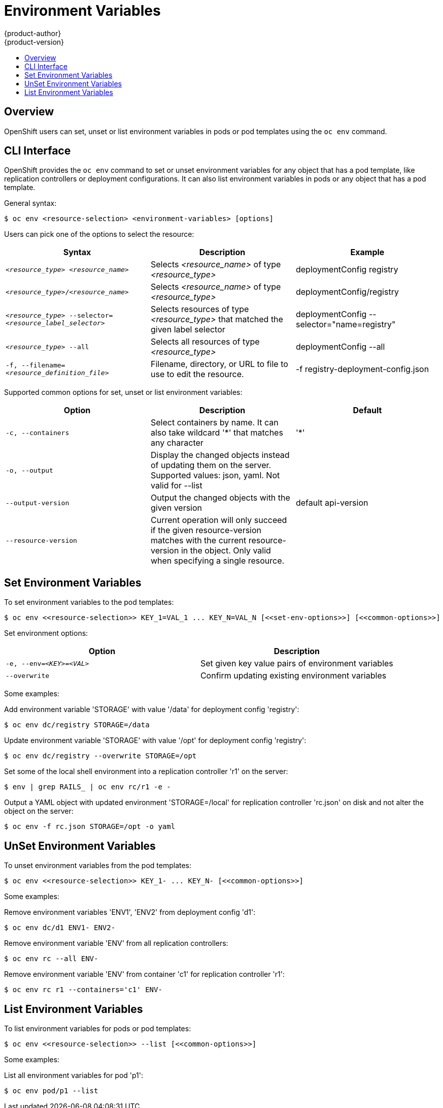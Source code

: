 = Environment Variables
{product-author}
{product-version}
:data-uri:
:icons:
:experimental:
:toc: macro
:toc-title:

toc::[]

== Overview

OpenShift users can set, unset or list environment variables in pods or pod templates using the
`oc env` command.

== CLI Interface

OpenShift provides the `oc env` command to set or unset environment variables for
any object that has a pod template, like replication controllers or deployment configurations.
It can also list environment variables in pods or any object that has a pod template.

General syntax:
----
$ oc env <resource-selection> <environment-variables> [options]
----

Users can pick one of the options to select the resource:[[resource-selection]]
[cols="3*",options="header"]
|===

|Syntax |Description |Example

|`_<resource_type>_ _<resource_name>_`
|Selects _<resource_name>_ of type _<resource_type>_
|deploymentConfig registry

|`_<resource_type>_/_<resource_name>_`
|Selects _<resource_name>_ of type _<resource_type>_
|deploymentConfig/registry

|`_<resource_type>_ --selector=_<resource_label_selector>_`
|Selects resources of type _<resource_type>_ that matched the given label selector
|deploymentConfig --selector="name=registry"

|`_<resource_type>_ --all`
|Selects all resources of type _<resource_type>_
|deploymentConfig --all

|`-f, --filename=_<resource_definition_file>_`
|Filename, directory, or URL to file to use to edit the resource.
|-f registry-deployment-config.json
|===

Supported common options for set, unset or list environment variables: [[common-options]]
[cols="3*",options="header"]
|===

|Option |Description |Default

|`-c, --containers`
|Select containers by name. It can also take wildcard '*' that matches any character
|'*'

|`-o, --output`
|Display the changed objects instead of updating them on the server. Supported values:
json, yaml. Not valid for --list
|

|`--output-version`
|Output the changed objects with the given version
|default api-version

|`--resource-version`
|Current operation will only succeed if the given resource-version matches with the current resource-version in the object. Only valid when specifying a single resource.
|
|===

== Set Environment Variables

To set environment variables to the pod templates:

----
$ oc env <<resource-selection>> KEY_1=VAL_1 ... KEY_N=VAL_N [<<set-env-options>>] [<<common-options>>]
----

Set environment options: [[set-env-options]]
[cols="2*",options="header"]
|===

|Option |Description

|`-e, --env=_<KEY>_=_<VAL>_`
|Set given key value pairs of environment variables

|`--overwrite`
|Confirm updating existing environment variables
|===

Some examples:

Add environment variable 'STORAGE' with value '/data' for deployment config 'registry':
----
$ oc env dc/registry STORAGE=/data
----

Update environment variable 'STORAGE' with value '/opt' for deployment config 'registry':
----
$ oc env dc/registry --overwrite STORAGE=/opt
----

Set some of the local shell environment into a replication controller 'r1' on the server:
----
$ env | grep RAILS_ | oc env rc/r1 -e -
----

Output a YAML object with updated environment 'STORAGE=/local' for
replication controller 'rc.json' on disk and not alter the object on the server:
----
$ oc env -f rc.json STORAGE=/opt -o yaml
----

== UnSet Environment Variables

To unset environment variables from the pod templates:

----
$ oc env <<resource-selection>> KEY_1- ... KEY_N- [<<common-options>>]
----

Some examples:

Remove environment variables 'ENV1', 'ENV2' from deployment config 'd1':
----
$ oc env dc/d1 ENV1- ENV2-
----

Remove environment variable 'ENV' from all replication controllers:
----
$ oc env rc --all ENV-
----

Remove environment variable 'ENV' from container 'c1' for replication controller 'r1':
----
$ oc env rc r1 --containers='c1' ENV-
----

== List Environment Variables

To list environment variables for pods or pod templates:

----
$ oc env <<resource-selection>> --list [<<common-options>>]
----

Some examples:

List all environment variables for pod 'p1':
----
$ oc env pod/p1 --list
----
